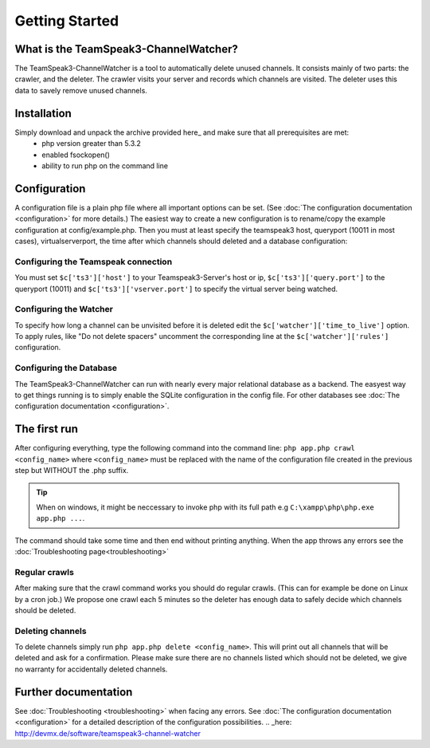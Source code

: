 Getting Started
===============

What is the TeamSpeak3-ChannelWatcher?
--------------------------------------

The TeamSpeak3-ChannelWatcher is a tool to automatically delete unused channels.
It consists mainly of two parts: the crawler, and the deleter. The crawler visits your server and records which channels are visited. 
The deleter uses this data to savely remove unused channels.

Installation
------------
Simply download and unpack the archive provided here_ and make sure that all prerequisites are met:
 - php version greater than 5.3.2
 - enabled fsockopen()
 - ability to run php on the command line 

Configuration
-------------
A configuration file is a plain php file where all important options can be set. (See :doc:`The configuration documentation <configuration>` for more details.)
The easiest way to create a new configuration is to rename/copy the example configuration at config/example.php.
Then you must at least specify the teamspeak3 host, queryport (10011 in most cases), virtualserverport, the time after which channels should deleted and a database configuration:

Configuring the Teamspeak connection
~~~~~~~~~~~~~~~~~~~~~~~~~~~~~~~~~~~~
You must set ``$c['ts3']['host']`` to your Teamspeak3-Server's host or ip, ``$c['ts3']['query.port']`` to the queryport (10011) and ``$c['ts3']['vserver.port']`` 
to specify the virtual server being watched.

Configuring the Watcher
~~~~~~~~~~~~~~~~~~~~~~~
To specify how long a channel can be unvisited before it is deleted edit the ``$c['watcher']['time_to_live']`` option.
To apply rules, like "Do not delete spacers" uncomment the corresponding line at the ``$c['watcher']['rules']`` configuration.

Configuring the Database
~~~~~~~~~~~~~~~~~~~~~~~~
The TeamSpeak3-ChannelWatcher can run with nearly every major relational database as a backend.
The easyest way to get things running is to simply enable the SQLite configuration in the config file.
For other databases see :doc:`The configuration documentation <configuration>`.

The first run
-------------
After configuring everything, type the following command into the command line: ``php app.php crawl <config_name>``
where ``<config_name>`` must be replaced with the name of the configuration file created in the previous step but WITHOUT the .php suffix.

.. Tip::
   When on windows, it might be neccessary to invoke php with its full path e.g ``C:\xampp\php\php.exe app.php ...``.

The command should take some time and then end without printing anything. When the app throws any errors see the :doc:`Troubleshooting page<troubleshooting>`


Regular crawls
~~~~~~~~~~~~~~
After making sure that the crawl command works you should do regular crawls. (This can for example be done on Linux by a cron job.)
We propose one crawl each 5 minutes so the deleter has enough data to safely decide which channels should be deleted.


Deleting channels
~~~~~~~~~~~~~~~~~

To delete channels simply run ``php app.php delete <config_name>``. This will print out all channels that will be deleted and ask for a confirmation.
Please make sure there are no channels listed which should not be deleted, we give no warranty for accidentally deleted channels.

Further documentation
---------------------
See :doc:`Troubleshooting <troubleshooting>` when facing any errors.
See :doc:`The configuration documentation <configuration>` for a detailed description of the configuration possibilities.
.. _here: http://devmx.de/software/teamspeak3-channel-watcher